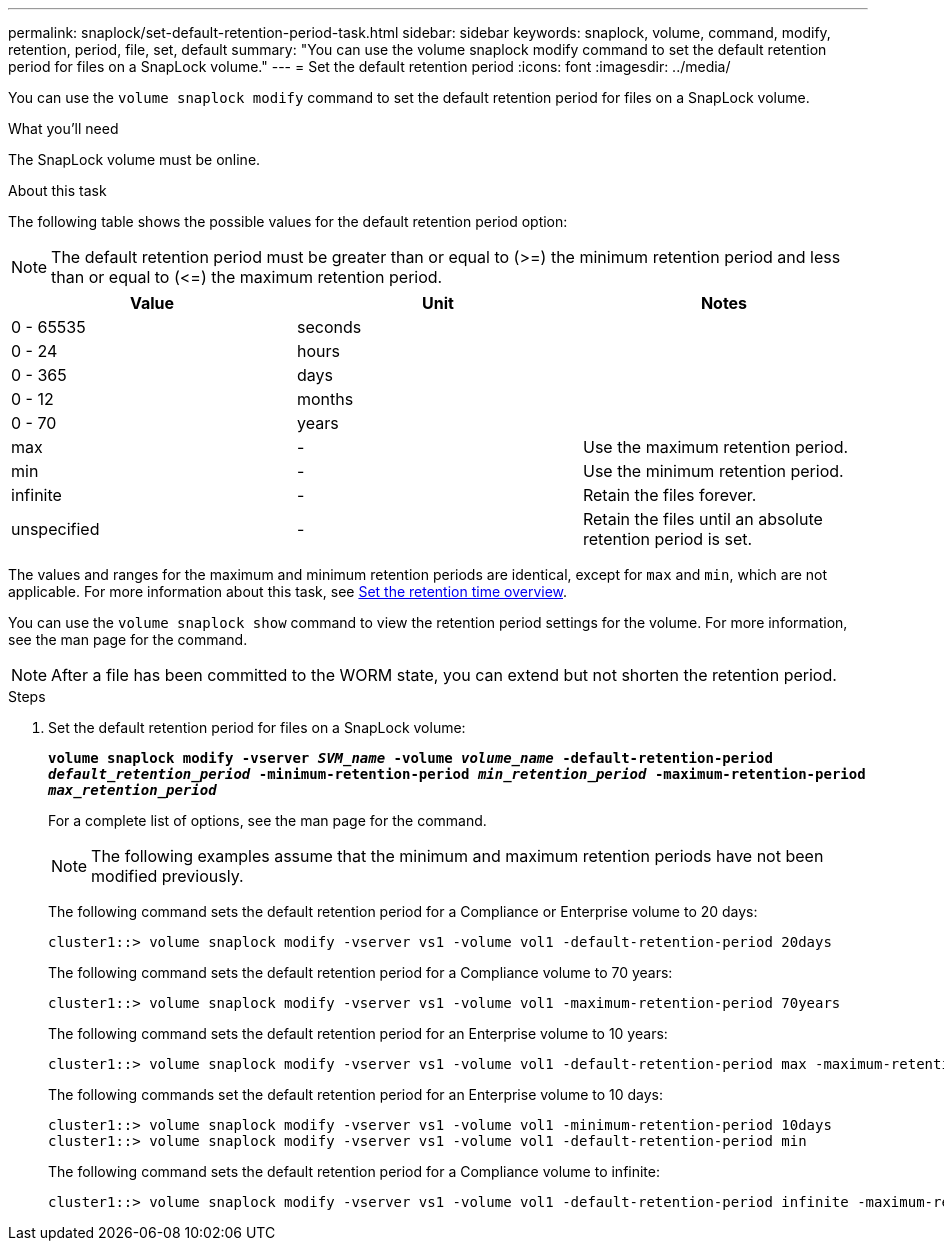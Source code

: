 ---
permalink: snaplock/set-default-retention-period-task.html
sidebar: sidebar
keywords: snaplock, volume, command, modify, retention, period, file, set, default
summary: "You can use the volume snaplock modify command to set the default retention period for files on a SnapLock volume."
---
= Set the default retention period
:icons: font
:imagesdir: ../media/

[.lead]
You can use the `volume snaplock modify` command to set the default retention period for files on a SnapLock volume.

.What you'll need

The SnapLock volume must be online.

.About this task

The following table shows the possible values for the default retention period option:

[NOTE]
====
The default retention period must be greater than or equal to (>=) the minimum retention period and less than or equal to (\<=) the maximum retention period.
====

[options="header"]
|===
| Value| Unit| Notes
a|
0 - 65535
a|
seconds
a|

a|
0 - 24
a|
hours
a|

a|
0 - 365
a|
days
a|

a|
0 - 12
a|
months
a|

a|
0 - 70
a|
years
a|

a|
max
a|
-
a|
Use the maximum retention period.
a|
min
a|
-
a|
Use the minimum retention period.
a|
infinite
a|
-
a|
Retain the files forever.
a|
unspecified
a|
-
a|
Retain the files until an absolute retention period is set.
|===
The values and ranges for the maximum and minimum retention periods are identical, except for `max` and `min`, which are not applicable. For more information about this task, see link:set-retention-period-task.html[Set the retention time overview].

You can use the `volume snaplock show` command to view the retention period settings for the volume. For more information, see the man page for the command.

[NOTE]
====
After a file has been committed to the WORM state, you can extend but not shorten the retention period.
====

.Steps

. Set the default retention period for files on a SnapLock volume:
+
`*volume snaplock modify -vserver _SVM_name_ -volume _volume_name_ -default-retention-period _default_retention_period_ -minimum-retention-period _min_retention_period_ -maximum-retention-period _max_retention_period_*`
+
For a complete list of options, see the man page for the command.
+
[NOTE]
====
The following examples assume that the minimum and maximum retention periods have not been modified previously.
====
+
The following command sets the default retention period for a Compliance or Enterprise volume to 20 days:
+
----
cluster1::> volume snaplock modify -vserver vs1 -volume vol1 -default-retention-period 20days
----
+
The following command sets the default retention period for a Compliance volume to 70 years:
+
----
cluster1::> volume snaplock modify -vserver vs1 -volume vol1 -maximum-retention-period 70years
----
+
The following command sets the default retention period for an Enterprise volume to 10 years:
+
----
cluster1::> volume snaplock modify -vserver vs1 -volume vol1 -default-retention-period max -maximum-retention-period 10years
----
+
The following commands set the default retention period for an Enterprise volume to 10 days:
+
----
cluster1::> volume snaplock modify -vserver vs1 -volume vol1 -minimum-retention-period 10days
cluster1::> volume snaplock modify -vserver vs1 -volume vol1 -default-retention-period min
----
+
The following command sets the default retention period for a Compliance volume to infinite:
+
----
cluster1::> volume snaplock modify -vserver vs1 -volume vol1 -default-retention-period infinite -maximum-retention-period infinite
----
